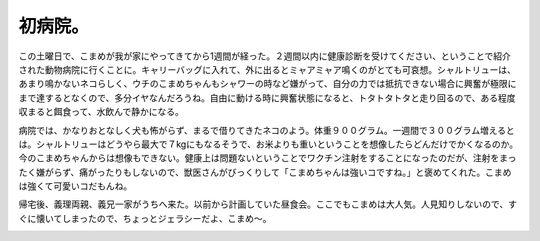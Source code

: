 初病院。
========

この土曜日で、こまめが我が家にやってきてから1週間が経った。２週間以内に健康診断を受けてください、ということで紹介された動物病院に行くことに。キャリーバッグに入れて、外に出るとミャアミャア鳴くのがとても可哀想。シャルトリューは、あまり鳴かないネコらしく、ウチのこまめちゃんもシャワーの時など嫌がって、自分の力では抵抗できない場合に興奮が極限にまで達するとなくので、多分イヤなんだろうね。自由に動ける時に興奮状態になると、トタトタトタと走り回るので、ある程度収まると餌食って、水飲んで静かになる。



病院では、かなりおとなしく犬も怖がらず、まるで借りてきたネコのよう。体重９００グラム。一週間で３００グラム増えるとは。シャルトリューはどうやら最大で７kgにもなるそうで、お米よりも重いということを想像したらどんだけでかくなるのか。今のこまめちゃんからは想像もできない。健康上は問題ないということでワクチン注射をすることになったのだが、注射をまったく嫌がらず、痛がったりもしないので、獣医さんがびっくりして「こまめちゃんは強いコですね。」と褒めてくれた。こまめは強くて可愛いコだもんね。



帰宅後、義理両親、義兄一家がうちへ来た。以前から計画していた昼食会。ここでもこまめは大人気。人見知りしないので、すぐに懐いてしまったので、ちょっとジェラシーだよ、こまめ～。


.. image:: /img/20090810005048.png






.. author:: default
.. categories:: cat
.. tags::
.. comments::
